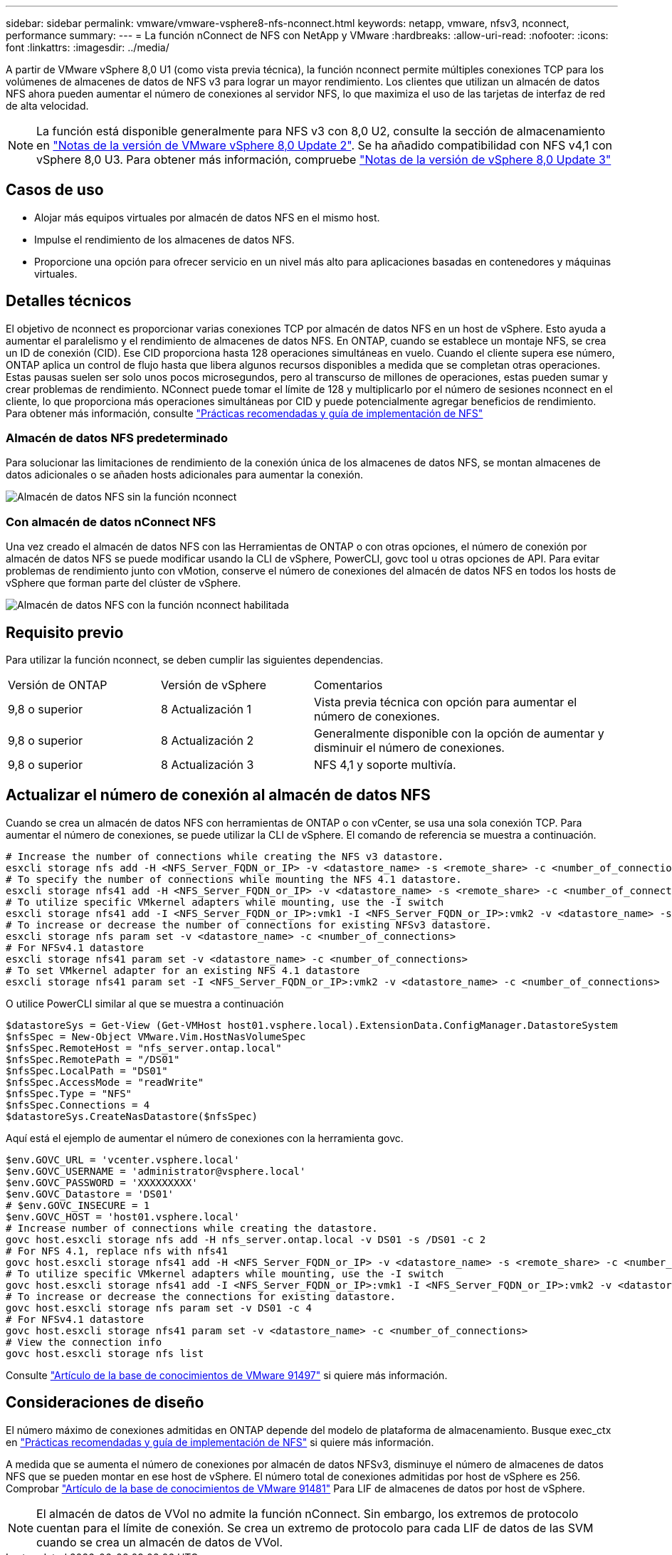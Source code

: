 ---
sidebar: sidebar 
permalink: vmware/vmware-vsphere8-nfs-nconnect.html 
keywords: netapp, vmware, nfsv3, nconnect, performance 
summary:  
---
= La función nConnect de NFS con NetApp y VMware
:hardbreaks:
:allow-uri-read: 
:nofooter: 
:icons: font
:linkattrs: 
:imagesdir: ../media/


[role="lead"]
A partir de VMware vSphere 8,0 U1 (como vista previa técnica), la función nconnect permite múltiples conexiones TCP para los volúmenes de almacenes de datos de NFS v3 para lograr un mayor rendimiento. Los clientes que utilizan un almacén de datos NFS ahora pueden aumentar el número de conexiones al servidor NFS, lo que maximiza el uso de las tarjetas de interfaz de red de alta velocidad.


NOTE: La función está disponible generalmente para NFS v3 con 8,0 U2, consulte la sección de almacenamiento en link:https://docs.vmware.com/en/VMware-vSphere/8.0/rn/vsphere-esxi-802-release-notes/index.html["Notas de la versión de VMware vSphere 8,0 Update 2"]. Se ha añadido compatibilidad con NFS v4,1 con vSphere 8,0 U3. Para obtener más información, compruebe link:https://docs.vmware.com/en/VMware-vSphere/8.0/rn/vsphere-vcenter-server-803-release-notes/index.html["Notas de la versión de vSphere 8,0 Update 3"]



== Casos de uso

* Alojar más equipos virtuales por almacén de datos NFS en el mismo host.
* Impulse el rendimiento de los almacenes de datos NFS.
* Proporcione una opción para ofrecer servicio en un nivel más alto para aplicaciones basadas en contenedores y máquinas virtuales.




== Detalles técnicos

El objetivo de nconnect es proporcionar varias conexiones TCP por almacén de datos NFS en un host de vSphere. Esto ayuda a aumentar el paralelismo y el rendimiento de almacenes de datos NFS.  En ONTAP, cuando se establece un montaje NFS, se crea un ID de conexión (CID). Ese CID proporciona hasta 128 operaciones simultáneas en vuelo. Cuando el cliente supera ese número, ONTAP aplica un control de flujo hasta que libera algunos recursos disponibles a medida que se completan otras operaciones. Estas pausas suelen ser solo unos pocos microsegundos, pero al transcurso de millones de operaciones, estas pueden sumar y crear problemas de rendimiento. NConnect puede tomar el límite de 128 y multiplicarlo por el número de sesiones nconnect en el cliente, lo que proporciona más operaciones simultáneas por CID y puede potencialmente agregar beneficios de rendimiento. Para obtener más información, consulte link:https://www.netapp.com/media/10720-tr-4067.pdf["Prácticas recomendadas y guía de implementación de NFS"]



=== Almacén de datos NFS predeterminado

Para solucionar las limitaciones de rendimiento de la conexión única de los almacenes de datos NFS, se montan almacenes de datos adicionales o se añaden hosts adicionales para aumentar la conexión.

image:vmware-vsphere8-nfs-wo-nconnect.png["Almacén de datos NFS sin la función nconnect"]



=== Con almacén de datos nConnect NFS

Una vez creado el almacén de datos NFS con las Herramientas de ONTAP o con otras opciones, el número de conexión por almacén de datos NFS se puede modificar usando la CLI de vSphere, PowerCLI, govc tool u otras opciones de API. Para evitar problemas de rendimiento junto con vMotion, conserve el número de conexiones del almacén de datos NFS en todos los hosts de vSphere que forman parte del clúster de vSphere.

image:vmware-vsphere8-nfs-nconnect.png["Almacén de datos NFS con la función nconnect habilitada"]



== Requisito previo

Para utilizar la función nconnect, se deben cumplir las siguientes dependencias.

[cols="25%, 25%, 50%"]
|===


| Versión de ONTAP | Versión de vSphere | Comentarios 


| 9,8 o superior | 8 Actualización 1 | Vista previa técnica con opción para aumentar el número de conexiones. 


| 9,8 o superior | 8 Actualización 2 | Generalmente disponible con la opción de aumentar y disminuir el número de conexiones. 


| 9,8 o superior | 8 Actualización 3 | NFS 4,1 y soporte multivía. 
|===


== Actualizar el número de conexión al almacén de datos NFS

Cuando se crea un almacén de datos NFS con herramientas de ONTAP o con vCenter, se usa una sola conexión TCP. Para aumentar el número de conexiones, se puede utilizar la CLI de vSphere. El comando de referencia se muestra a continuación.

[source, bash]
----
# Increase the number of connections while creating the NFS v3 datastore.
esxcli storage nfs add -H <NFS_Server_FQDN_or_IP> -v <datastore_name> -s <remote_share> -c <number_of_connections>
# To specify the number of connections while mounting the NFS 4.1 datastore.
esxcli storage nfs41 add -H <NFS_Server_FQDN_or_IP> -v <datastore_name> -s <remote_share> -c <number_of_connections>
# To utilize specific VMkernel adapters while mounting, use the -I switch
esxcli storage nfs41 add -I <NFS_Server_FQDN_or_IP>:vmk1 -I <NFS_Server_FQDN_or_IP>:vmk2 -v <datastore_name> -s <remote_share> -c <number_of_connections>
# To increase or decrease the number of connections for existing NFSv3 datastore.
esxcli storage nfs param set -v <datastore_name> -c <number_of_connections>
# For NFSv4.1 datastore
esxcli storage nfs41 param set -v <datastore_name> -c <number_of_connections>
# To set VMkernel adapter for an existing NFS 4.1 datastore
esxcli storage nfs41 param set -I <NFS_Server_FQDN_or_IP>:vmk2 -v <datastore_name> -c <number_of_connections>
----
O utilice PowerCLI similar al que se muestra a continuación

[source, powershell]
----
$datastoreSys = Get-View (Get-VMHost host01.vsphere.local).ExtensionData.ConfigManager.DatastoreSystem
$nfsSpec = New-Object VMware.Vim.HostNasVolumeSpec
$nfsSpec.RemoteHost = "nfs_server.ontap.local"
$nfsSpec.RemotePath = "/DS01"
$nfsSpec.LocalPath = "DS01"
$nfsSpec.AccessMode = "readWrite"
$nfsSpec.Type = "NFS"
$nfsSpec.Connections = 4
$datastoreSys.CreateNasDatastore($nfsSpec)
----
Aquí está el ejemplo de aumentar el número de conexiones con la herramienta govc.

[source, powershell]
----
$env.GOVC_URL = 'vcenter.vsphere.local'
$env.GOVC_USERNAME = 'administrator@vsphere.local'
$env.GOVC_PASSWORD = 'XXXXXXXXX'
$env.GOVC_Datastore = 'DS01'
# $env.GOVC_INSECURE = 1
$env.GOVC_HOST = 'host01.vsphere.local'
# Increase number of connections while creating the datastore.
govc host.esxcli storage nfs add -H nfs_server.ontap.local -v DS01 -s /DS01 -c 2
# For NFS 4.1, replace nfs with nfs41
govc host.esxcli storage nfs41 add -H <NFS_Server_FQDN_or_IP> -v <datastore_name> -s <remote_share> -c <number_of_connections>
# To utilize specific VMkernel adapters while mounting, use the -I switch
govc host.esxcli storage nfs41 add -I <NFS_Server_FQDN_or_IP>:vmk1 -I <NFS_Server_FQDN_or_IP>:vmk2 -v <datastore_name> -s <remote_share> -c <number_of_connections>
# To increase or decrease the connections for existing datastore.
govc host.esxcli storage nfs param set -v DS01 -c 4
# For NFSv4.1 datastore
govc host.esxcli storage nfs41 param set -v <datastore_name> -c <number_of_connections>
# View the connection info
govc host.esxcli storage nfs list
----
Consulte link:https://kb.vmware.com/s/article/91497["Artículo de la base de conocimientos de VMware 91497"] si quiere más información.



== Consideraciones de diseño

El número máximo de conexiones admitidas en ONTAP depende del modelo de plataforma de almacenamiento. Busque exec_ctx en link:https://www.netapp.com/media/10720-tr-4067.pdf["Prácticas recomendadas y guía de implementación de NFS"] si quiere más información.

A medida que se aumenta el número de conexiones por almacén de datos NFSv3, disminuye el número de almacenes de datos NFS que se pueden montar en ese host de vSphere. El número total de conexiones admitidas por host de vSphere es 256. Comprobar link:https://kb.vmware.com/s/article/91481["Artículo de la base de conocimientos de VMware 91481"] Para LIF de almacenes de datos por host de vSphere.


NOTE: El almacén de datos de VVol no admite la función nConnect. Sin embargo, los extremos de protocolo cuentan para el límite de conexión. Se crea un extremo de protocolo para cada LIF de datos de las SVM cuando se crea un almacén de datos de VVol.
